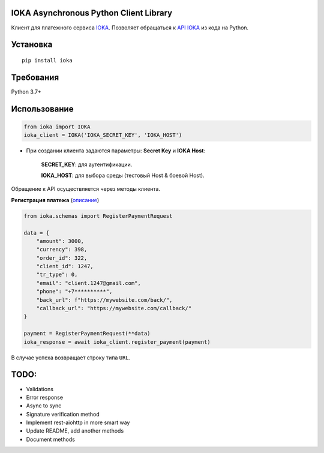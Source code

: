 IOKA Asynchronous Python Client Library
========================================

.. image:: https://img.shields.io/pypi/v/ioka?label=ioka
   :target: https://pypi.org/project/ioka/
   :alt: Python Package Index

Клиент для платежного сервиса `IOKA <https://ioka.kz/>`_. Позволяет обращаться к `API IOKA <https://ioka.kz/documentation>`_ из кода на Python.

Установка
=========

::

    pip install ioka


Требования
==========

Python 3.7+

Использование
=============

.. code:: python

    from ioka import IOKA
    ioka_client = IOKA('IOKA_SECRET_KEY', 'IOKA_HOST')

* При создании клиента задаются параметры: **Secret Key** и **IOKA Host**:

    **SECRET_KEY**: для аутентификации.

    **IOKA_HOST**: для выбора среды (тестовый Host & боевой Host).

Обращение к API осуществляется через методы клиента.

| **Регистрация платежа** (`описание <https://ioka.kz/documentation/payment-register>`__)

.. code:: python

    from ioka.schemas import RegisterPaymentRequest

    data = {
        "amount": 3000,
        "currency": 398,
        "order_id": 322,
        "client_id": 1247,
        "tr_type": 0,
        "email": "client.1247@gmail.com",
        "phone": "+7**********",
        "back_url": f"https://mywebsite.com/back/",
        "callback_url": "https://mywebsite.com/callback/"
    }

    payment = RegisterPaymentRequest(**data)
    ioka_response = await ioka_client.register_payment(payment)

В случае успеха возвращает строку типа ``URL``.

TODO:
=============
- Validations
- Error response
- Async to sync
- Signature verification method
- Implement rest-aiohttp in more smart way
- Update README, add another methods
- Document methods


